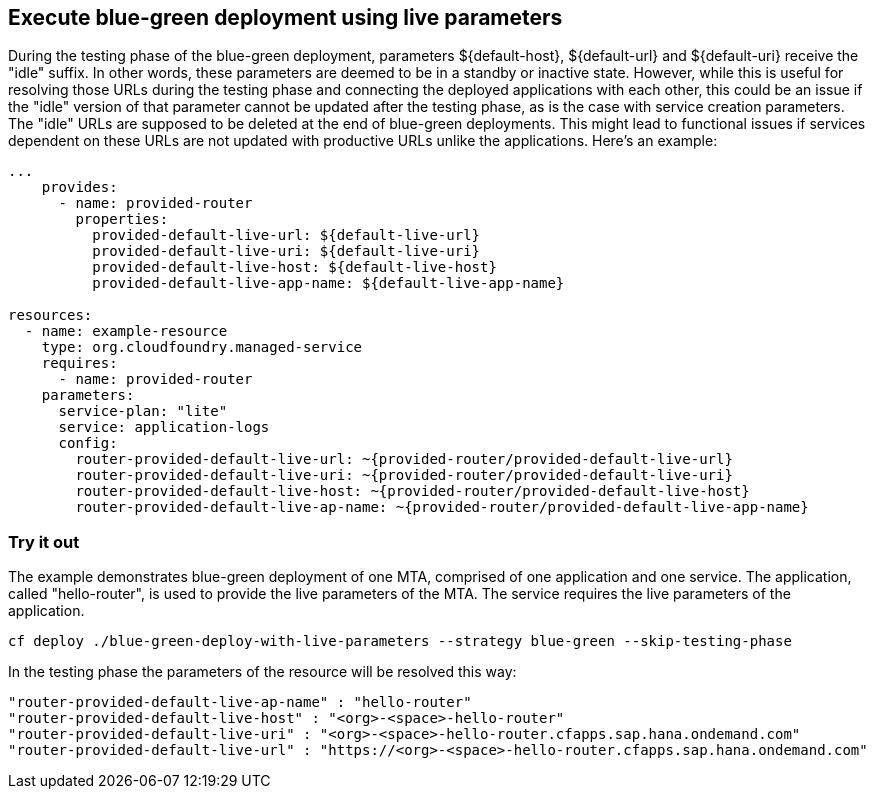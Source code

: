 ## Execute blue-green deployment using live parameters
During the testing phase of the blue-green deployment, parameters ${default-host}, ${default-url} and ${default-uri} receive the "idle" suffix. In other words, these parameters are deemed to be in a standby or inactive state. However, while this is useful for resolving those URLs during the testing phase and connecting the deployed applications with each other, this could be an issue if the "idle" version of that parameter cannot be updated after the testing phase, as is the case with service creation parameters. The "idle" URLs are supposed to be deleted at the end of blue-green deployments. This might lead to functional issues if services dependent on these URLs are not updated with productive URLs unlike the applications. Here's an example:

```yaml
...
    provides:
      - name: provided-router
        properties:
          provided-default-live-url: ${default-live-url}
          provided-default-live-uri: ${default-live-uri}
          provided-default-live-host: ${default-live-host}
          provided-default-live-app-name: ${default-live-app-name}

resources:
  - name: example-resource
    type: org.cloudfoundry.managed-service
    requires:
      - name: provided-router
    parameters:
      service-plan: "lite"
      service: application-logs
      config:
        router-provided-default-live-url: ~{provided-router/provided-default-live-url}
        router-provided-default-live-uri: ~{provided-router/provided-default-live-uri}
        router-provided-default-live-host: ~{provided-router/provided-default-live-host}
        router-provided-default-live-ap-name: ~{provided-router/provided-default-live-app-name}

```

### Try it out
The example demonstrates blue-green deployment of one MTA, comprised of one application and one service. The application, called "hello-router", is used to provide the live parameters of the MTA. The service requires the live parameters of the application.



```
cf deploy ./blue-green-deploy-with-live-parameters --strategy blue-green --skip-testing-phase
```
In the testing phase the parameters of the resource will be resolved this way:
```
"router-provided-default-live-ap-name" : "hello-router"
"router-provided-default-live-host" : "<org>-<space>-hello-router"
"router-provided-default-live-uri" : "<org>-<space>-hello-router.cfapps.sap.hana.ondemand.com"
"router-provided-default-live-url" : "https://<org>-<space>-hello-router.cfapps.sap.hana.ondemand.com"
```
